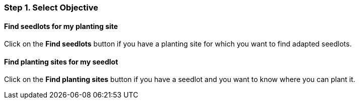 === Step 1. Select Objective

==== Find seedlots for my planting site

Click on the *Find seedlots* button if you have a planting site for which you want to find adapted seedlots.

==== Find planting sites for my seedlot

Click on the *Find planting sites* button if you have a seedlot and you want to know where you can plant it.
